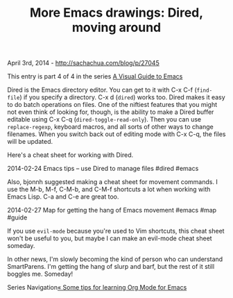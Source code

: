 #+TITLE: More Emacs drawings: Dired, moving around

April 3rd, 2014 -
[[http://sachachua.com/blog/p/27045][http://sachachua.com/blog/p/27045]]

This entry is part 4 of 4 in the series
[[http://sachachua.com/blog/series/a-visual-guide-to-emacs/][A Visual
Guide to Emacs]]

Dired is the Emacs directory editor. You can get to it with C-x C-f
(=find-file=) if you specify a directory. C-x d (=dired=) works too.
Dired makes it easy to do batch operations on files. One of the niftiest
features that you might not even think of looking for, though, is the
ability to make a Dired buffer editable using C-x C-q
(=dired-toggle-read-only=). Then you can use =replace-regexp=, keyboard
macros, and all sorts of other ways to change filenames. When you switch
back out of editing mode with C-x C-q, the files will be updated.

Here's a cheat sheet for working with Dired.

[[file:uploads/2014/03/2014-02-24-Emacs-tips-use-Dired-to-manage-files-dired-emacs.png][file:uploads/2014/03/2014-02-24-Emacs-tips-use-Dired-to-manage-files-dired-emacs-640x484.png]]

2014-02-24 Emacs tips -- use Dired to manage files #dired #emacs

Also, bjonnh suggested making a cheat sheet for movement commands. I use
the M-b, M-f, C-M-b, and C-M-f shortcuts a lot when working with Emacs
Lisp. C-a and C-e are great too.

[[file:uploads/2014/03/2014-02-27-Map-for-getting-the-hang-of-Emacs-movement-emacs-map-guide.png][file:uploads/2014/03/2014-02-27-Map-for-getting-the-hang-of-Emacs-movement-emacs-map-guide-640x485.png]]

2014-02-27 Map for getting the hang of Emacs movement #emacs #map #guide

If you use =evil-mode= because you're used to Vim shortcuts, this cheat
sheet won't be useful to you, but maybe I can make an evil-mode cheat
sheet someday.

In other news, I'm slowly becoming the kind of person who can understand
SmartParens. I'm getting the hang of slurp and barf, but the rest of it
still boggles me. Someday!

Series
Navigation[[http://sachachua.com/blog/2014/01/tips-learning-org-mode-emacs/][«
Some tips for learning Org Mode for Emacs]]

